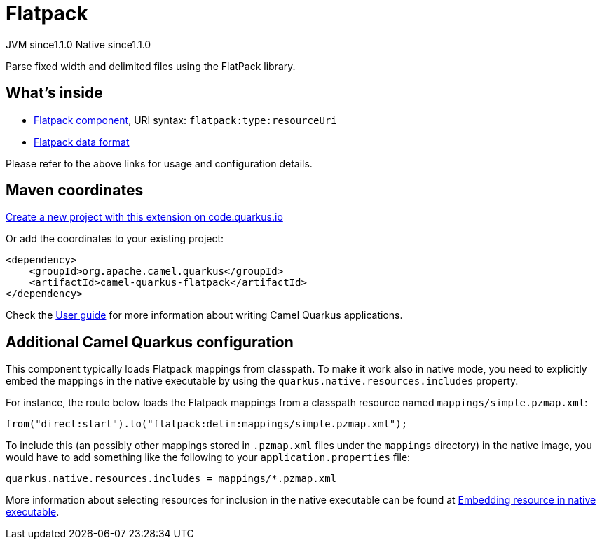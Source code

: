 // Do not edit directly!
// This file was generated by camel-quarkus-maven-plugin:update-extension-doc-page
= Flatpack
:linkattrs:
:cq-artifact-id: camel-quarkus-flatpack
:cq-native-supported: true
:cq-status: Stable
:cq-status-deprecation: Stable
:cq-description: Parse fixed width and delimited files using the FlatPack library.
:cq-deprecated: false
:cq-jvm-since: 1.1.0
:cq-native-since: 1.1.0

[.badges]
[.badge-key]##JVM since##[.badge-supported]##1.1.0## [.badge-key]##Native since##[.badge-supported]##1.1.0##

Parse fixed width and delimited files using the FlatPack library.

== What's inside

* xref:{cq-camel-components}::flatpack-component.adoc[Flatpack component], URI syntax: `flatpack:type:resourceUri`
* xref:{cq-camel-components}:dataformats:flatpack-dataformat.adoc[Flatpack data format]

Please refer to the above links for usage and configuration details.

== Maven coordinates

https://code.quarkus.io/?extension-search=camel-quarkus-flatpack[Create a new project with this extension on code.quarkus.io, window="_blank"]

Or add the coordinates to your existing project:

[source,xml]
----
<dependency>
    <groupId>org.apache.camel.quarkus</groupId>
    <artifactId>camel-quarkus-flatpack</artifactId>
</dependency>
----

Check the xref:user-guide/index.adoc[User guide] for more information about writing Camel Quarkus applications.

== Additional Camel Quarkus configuration

This component typically loads Flatpack mappings from classpath.
To make it work also in native mode, you need to explicitly embed the mappings in the native executable
by using the `quarkus.native.resources.includes` property.

For instance, the route below loads the Flatpack mappings from a classpath resource named `mappings/simple.pzmap.xml`:

[source,java]
----
from("direct:start").to("flatpack:delim:mappings/simple.pzmap.xml");
----

To include this (an possibly other mappings stored in `.pzmap.xml` files under the `mappings` directory) in the native image, you would have to add something like the following to your `application.properties` file:

[source,properties]
----
quarkus.native.resources.includes = mappings/*.pzmap.xml
----

More information about selecting resources for inclusion in the native executable can be found at xref:user-guide/native-mode.adoc#embedding-resource-in-native-executable[Embedding resource in native executable].

